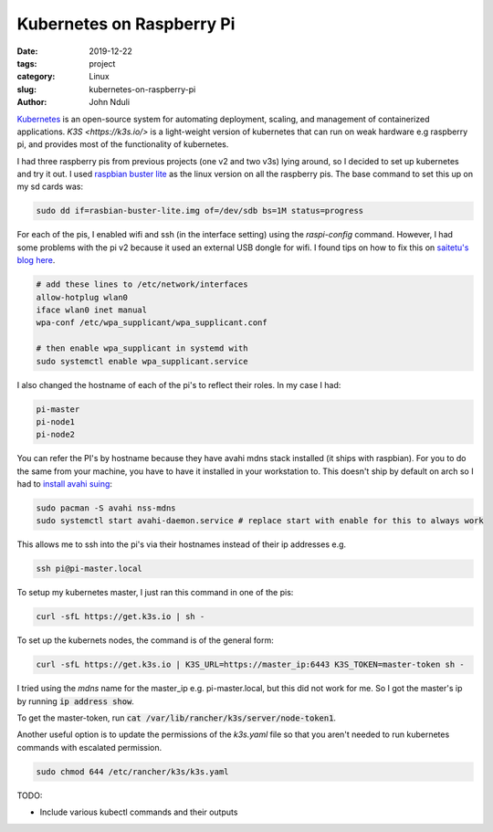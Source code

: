 ##########################
Kubernetes on Raspberry Pi
##########################

:date: 2019-12-22
:tags: project
:category: Linux
:slug: kubernetes-on-raspberry-pi
:author: John Nduli


`Kubernetes <https://kubernetes.io/>`_ is an open-source system for
automating deployment, scaling, and management of containerized
applications. `K3S <https://k3s.io/>` is a light-weight version of
kubernetes that can run on weak hardware e.g raspberry pi, and provides
most of the functionality of kubernetes.

I had three raspberry pis from previous projects (one v2 and two v3s)
lying around, so I decided to set up kubernetes and try it out. I used
`raspbian buster lite
<https://www.raspberrypi.org/downloads/raspbian/>`_ as the linux version
on all the raspberry pis. The base command to set this up on my sd cards
was:

.. code-block:: bash

    sudo dd if=rasbian-buster-lite.img of=/dev/sdb bs=1M status=progress

For each of the pis, I enabled wifi and ssh (in the interface setting)
using the `raspi-config` command. However, I had some problems with the
pi v2 because it used an external USB dongle for wifi. I found tips on
how to fix this on `saitetu's blog here
<https://saitetu.net/en/entry/2019/09/15/001352>`_.

.. code-block:: bash

    # add these lines to /etc/network/interfaces
    allow-hotplug wlan0
    iface wlan0 inet manual
    wpa-conf /etc/wpa_supplicant/wpa_supplicant.conf

    # then enable wpa_supplicant in systemd with 
    sudo systemctl enable wpa_supplicant.service

    
I also changed the hostname of each of the pi's to reflect their roles.
In my case I had:

.. code-block:: bash

    pi-master
    pi-node1
    pi-node2

You can refer the PI's by hostname because they have avahi mdns stack
installed (it ships with raspbian). For you to do the same from your
machine, you have to have it installed in your workstation to. This
doesn't ship by default on arch so I had to `install avahi suing <https://wiki.archlinux.org/index.php/Avahi>`_:


.. code-block:: bash

    sudo pacman -S avahi nss-mdns
    sudo systemctl start avahi-daemon.service # replace start with enable for this to always work

This allows me to ssh into the pi's via their hostnames instead of their
ip addresses e.g.

.. code-block:: bash

    ssh pi@pi-master.local

To setup my kubernetes master, I just ran this command in one of the
pis:


.. code-block:: bash

    curl -sfL https://get.k3s.io | sh -

To set up the kubernets nodes, the command is of the general form:


.. code-block:: bash

    curl -sfL https://get.k3s.io | K3S_URL=https://master_ip:6443 K3S_TOKEN=master-token sh -

I tried using the `mdns` name for the master_ip e.g. pi-master.local,
but this did not work for me. So I got the master's ip by running :code:`ip
address show`. 

To get the master-token, run :code:`cat
/var/lib/rancher/k3s/server/node-token1`.

Another useful option is to update the permissions of the `k3s.yaml` file so
that you aren't needed to run kubernetes commands with escalated permission.

.. code-block:: bash

  sudo chmod 644 /etc/rancher/k3s/k3s.yaml


TODO:

- Include various kubectl commands and their outputs
